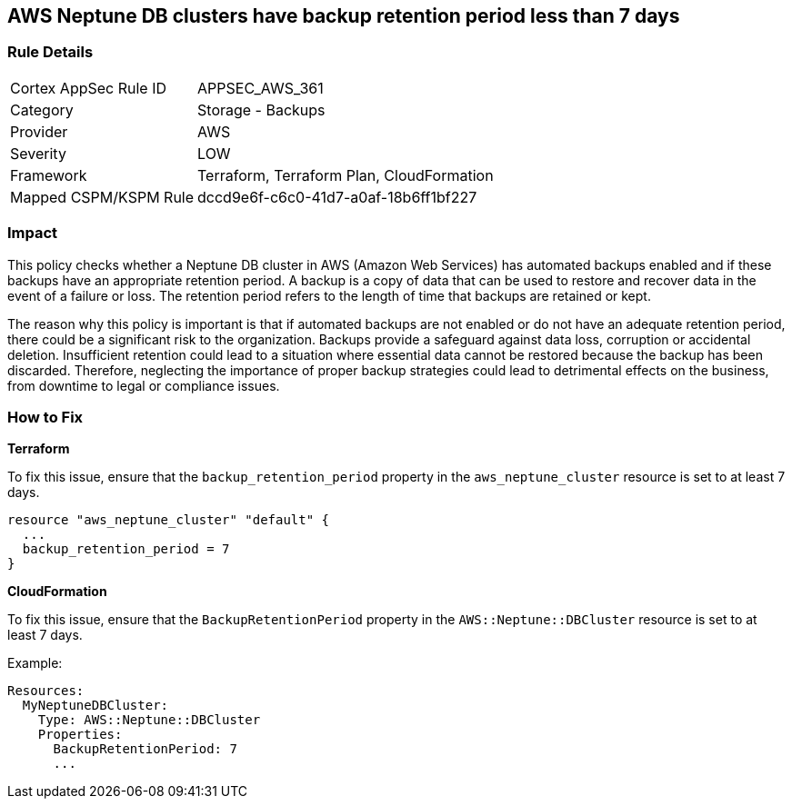 
== AWS Neptune DB clusters have backup retention period less than 7 days

=== Rule Details

[cols="1,2"]
|===
|Cortex AppSec Rule ID |APPSEC_AWS_361
|Category |Storage - Backups
|Provider |AWS
|Severity |LOW
|Framework |Terraform, Terraform Plan, CloudFormation
|Mapped CSPM/KSPM Rule |dccd9e6f-c6c0-41d7-a0af-18b6ff1bf227
|===


=== Impact
This policy checks whether a Neptune DB cluster in AWS (Amazon Web Services) has automated backups enabled and if these backups have an appropriate retention period. A backup is a copy of data that can be used to restore and recover data in the event of a failure or loss. The retention period refers to the length of time that backups are retained or kept. 

The reason why this policy is important is that if automated backups are not enabled or do not have an adequate retention period, there could be a significant risk to the organization. Backups provide a safeguard against data loss, corruption or accidental deletion. Insufficient retention could lead to a situation where essential data cannot be restored because the backup has been discarded. Therefore, neglecting the importance of proper backup strategies could lead to detrimental effects on the business, from downtime to legal or compliance issues.

=== How to Fix

*Terraform*

To fix this issue, ensure that the `backup_retention_period` property in the `aws_neptune_cluster` resource is set to at least 7 days.

[source,go]
----
resource "aws_neptune_cluster" "default" {
  ...
  backup_retention_period = 7
}
----

*CloudFormation*

To fix this issue, ensure that the `BackupRetentionPeriod` property in the `AWS::Neptune::DBCluster` resource is set to at least 7 days.

Example:

[source,yaml]
----
Resources:
  MyNeptuneDBCluster:
    Type: AWS::Neptune::DBCluster
    Properties:
      BackupRetentionPeriod: 7
      ...
----

